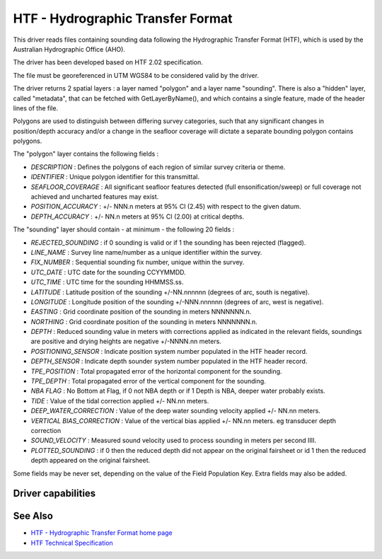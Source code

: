 .. _vector.htf:

HTF - Hydrographic Transfer Format
==================================

.. shortname:: HTF

This driver reads files containing sounding data following the
Hydrographic Transfer Format (HTF), which is used by the Australian
Hydrographic Office (AHO).

The driver has been developed based on HTF 2.02 specification.

The file must be georeferenced in UTM WGS84 to be considered valid by
the driver.

The driver returns 2 spatial layers : a layer named "polygon" and a
layer name "sounding". There is also a "hidden" layer, called
"metadata", that can be fetched with GetLayerByName(), and which
contains a single feature, made of the header lines of the file.

Polygons are used to distinguish between differing survey categories,
such that any significant changes in position/depth accuracy and/or a
change in the seafloor coverage will dictate a separate bounding polygon
contains polygons.

The "polygon" layer contains the following fields :

-  *DESCRIPTION* : Defines the polygons of each region of similar survey
   criteria or theme.
-  *IDENTIFIER* : Unique polygon identifier for this transmittal.
-  *SEAFLOOR_COVERAGE* : All significant seafloor features detected
   (full ensonification/sweep) or full coverage not achieved and
   uncharted features may exist.
-  *POSITION_ACCURACY* : +/- NNN.n meters at 95% CI (2.45) with respect
   to the given datum.
-  *DEPTH_ACCURACY* : +/- NN.n meters at 95% CI (2.00) at critical
   depths.

The "sounding" layer should contain - at minimum - the following 20
fields :

-  *REJECTED_SOUNDING* : if 0 sounding is valid or if 1 the sounding has
   been rejected (flagged).
-  *LINE_NAME* : Survey line name/number as a unique identifier within
   the survey.
-  *FIX_NUMBER* : Sequential sounding fix number, unique within the
   survey.
-  *UTC_DATE* : UTC date for the sounding CCYYMMDD.
-  *UTC_TIME* : UTC time for the sounding HHMMSS.ss.
-  *LATITUDE* : Latitude position of the sounding +/-NN.nnnnnn (degrees
   of arc, south is negative).
-  *LONGITUDE* : Longitude position of the sounding +/-NNN.nnnnnn
   (degrees of arc, west is negative).
-  *EASTING* : Grid coordinate position of the sounding in meters
   NNNNNNN.n.
-  *NORTHING* : Grid coordinate position of the sounding in meters
   NNNNNNN.n.
-  *DEPTH* : Reduced sounding value in meters with corrections applied
   as indicated in the relevant fields, soundings are positive and
   drying heights are negative +/-NNNN.nn meters.
-  *POSITIONING_SENSOR* : Indicate position system number populated in
   the HTF header record.
-  *DEPTH_SENSOR* : Indicate depth sounder system number populated in
   the HTF header record.
-  *TPE_POSITION* : Total propagated error of the horizontal component
   for the sounding.
-  *TPE_DEPTH* : Total propagated error of the vertical component for
   the sounding.
-  *NBA FLAG* : No Bottom at Flag, if 0 not NBA depth or if 1 Depth is
   NBA, deeper water probably exists.
-  *TIDE* : Value of the tidal correction applied +/- NN.nn meters.
-  *DEEP_WATER_CORRECTION* : Value of the deep water sounding velocity
   applied +/- NN.nn meters.
-  *VERTICAL BIAS_CORRECTION* : Value of the vertical bias applied +/-
   NN.nn meters. eg transducer depth correction
-  *SOUND_VELOCITY* : Measured sound velocity used to process sounding
   in meters per second IIII.
-  *PLOTTED_SOUNDING* : if 0 then the reduced depth did not appear on
   the original fairsheet or id 1 then the reduced depth appeared on the
   original fairsheet.

Some fields may be never set, depending on the value of the Field
Population Key. Extra fields may also be added.

Driver capabilities
-------------------

.. supports_georeferencing::

.. supports_virtualio::

See Also
--------

-  `HTF - Hydrographic Transfer Format home
   page <http://www.hydro.gov.au/tools/htf/htf.htm>`__
-  `HTF Technical
   Specification <http://www.hydro.gov.au/tools/htf/htf.pdf>`__
